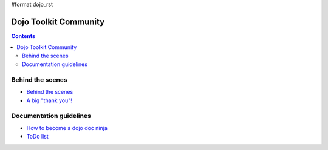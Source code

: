 #format dojo_rst

Dojo Toolkit Community
======================

.. contents::
   :depth: 2

.. image:: http://media.dojocampus.org/images/docs/logodojocdocssmall.png
   :alt: Dojo Documentation
   :class: logowelcome;


=================
Behind the scenes
=================

* `Behind the scenes <internals>`_
* `A big "thank you"! <thank-you>`_


========================
Documentation guidelines
========================

* `How to become a dojo doc ninja <howto>`_
* `ToDo list <todo>`_
